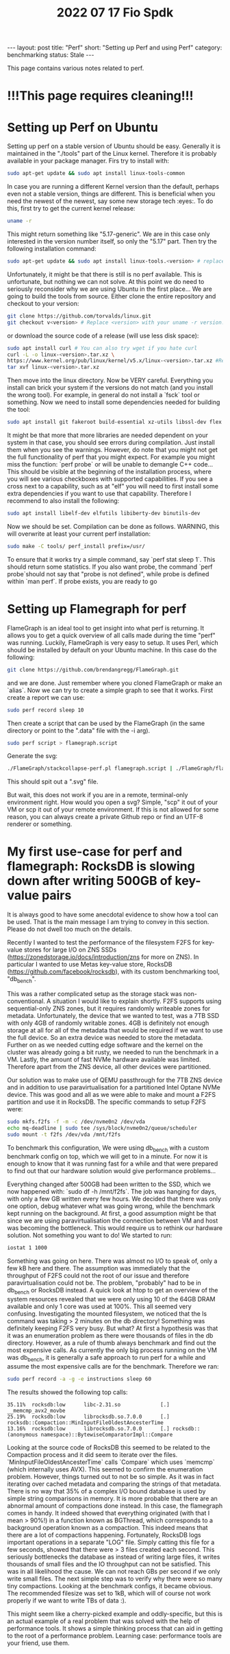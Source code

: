 #+TITLE: 2022 07 17 Fio Spdk
#+OPTIONS: toc:nil
#+BEGIN_EXPORT html
---
layout: post
title: "Perf"
short: "Setting up Perf and using Perf"
category: benchmarking
status: Stale
---
#+END_EXPORT

This page contains various notes related to perf.

* !!!This page requires cleaning!!!

* Setting up Perf on Ubuntu
Setting up perf on a stable version of Ubuntu should be easy. Generally it is maintained in the "./tools" part of the Linux kernel. Therefore it is probably available in your package manager. Firs try to install with:
#+BEGIN_SRC bash
sudo apt-get update && sudo apt install linux-tools-common
#+END_SRC
In case you are running a different Kernel version than the default, perhaps even not a stable version, things are different. This is beneficial when you need the newest of the newest, say some new storage tech :eyes:. To do this, first try to get the current kernel release:
#+BEGIN_SRC bash
uname -r
#+END_SRC
This might return something like "5.17-generic". We are in this case only interested in the version number itself, so only the "5.17" part. Then try the following installation command:
#+BEGIN_SRC bash
sudo apt-get update && sudo apt install linux-tools.<version> # replace <version> with the version retrieved earlier.
#+END_SRC
Unfortunately, it might be that there is still is no perf available. This is unfortunate, but nothing we can not solve. At this point we do need to seriously reconsider why we are using Ubuntu in the first place... We are going to build the tools from source. Either clone the entire repository and checkout to your version:
#+BEGIN_SRC bash
git clone https://github.com/torvalds/linux.git
git checkout v<version> # Replace <version> with your uname -r version.
#+END_SRC
or download the source code of a release (will use less disk space):
#+BEGIN_SRC bash
sudo apt install curl # You can also try wget if you hate curl
curl -L -o linux-<version>.tar.xz \
https://www.kernel.org/pub/linux/kernel/v5.x/linux-<version>.tar.xz #Replace BOTH instances of <version> with uname -r version.
tar xvf linux-<version>.tar.xz
#+END_SRC
Then move into the linux directory. Now be VERY careful. Everything you install can brick your system if the versions do not match (and you install the wrong tool). For example, in general do not install a `fsck` tool or something. Now we need to install some dependencies needed for building the tool:
#+BEGIN_SRC bash
sudo apt install git fakeroot build-essential xz-utils libssl-dev flex bison
#+END_SRC
It might be that more that more libraries are needed dependent on your system in that case, you should see errors during compilation. Just install them when you see the warnings. However, do note that you might not get the full functionality of perf that you might expect. For example you might miss the function: `perf probe` or will be unable to demangle C++ code... This should be visible at the beginning of the installation process, where you will see various checkboxes with supported capabilities. If you see a cross next to a capability, such as at "elf" you will need to first install some extra dependencies if you want to use that capability. Therefore I recommend to also install the following:
#+BEGIN_SRC bash
sudo apt install libelf-dev elfutils libiberty-dev binutils-dev
#+END_SRC
Now we should be set. Compilation can be done as follows. WARNING, this will overwrite at least your current perf installation:
#+BEGIN_SRC bash
sudo make -C tools/ perf_install prefix=/usr/
#+END_SRC
To ensure that it works try a simple command, say `perf stat sleep 1`. This should return some statistics. If you also want probe, the command `perf probe`should not say that "probe is not defined", while probe is defined within `man perf`. If probe exists, you are ready to go


* Setting up Flamegraph for perf
FlameGraph is an ideal tool to get insight into what perf is returning. It allows you to get a quick overview of all calls made during the time "perf" was running. Luckily, FlameGraph is very easy to setup. It uses Perl, which should be installed by default on your Ubuntu machine. In this case do the following:
#+BEGIN_SRC bash
git clone https://github.com/brendangregg/FlameGraph.git
#+END_SRC
and we are done. Just remember where you cloned FlameGraph or make an `alias`. Now we can try to create a simple graph to see that it works. First create a report we can use:
#+BEGIN_SRC bash
sudo perf record sleep 10
#+END_SRC
Then create a script that can be used by the FlameGraph (in the same directory or point to the ".data" file with the -i arg).
#+BEGIN_SRC bash
sudo perf script > flamegraph.script
#+END_SRC
Generate the svg:
#+BEGIN_SRC bash
./FlameGraph/stackcollapse-perf.pl flamegraph.script | ./FlameGraph/flamegraph.pl > hello_world.svg
#+END_SRC
This should spit out a ".svg" file.

But wait, this does not work if you are in a remote, terminal-only environment right. How would you open a svg? Simple, "scp" it out of your VM or scp it out of your remote environment. If this is not allowed for some reason, you can always create a private Github repo or find an UTF-8 renderer or something.

* My first use-case for perf and flamegraph: RocksDB is slowing down after writing 500GB of key-value pairs
It is always good to have some anecdotal evidence to show how a tool can be used.
That is the main message I am trying to convey in this section. Please do not dwell too much on the details.

Recently I wanted to test the performance of the filesystem F2FS for key-value stores for large I/O on ZNS SSDs (https://zonedstorage.io/docs/introduction/zns for more on ZNS). In particular I wanted to use Metas key-value store, RocksDB (https://github.com/facebook/rocksdb), with its custom benchmarking tool, "db_bench".

This was a rather complicated setup as the storage stack was non-conventional. A situation I would like to explain shortly. F2FS supports using sequential-only ZNS zones, but it requires randomly writeable zones for metadata. Unfortunately, the device that we wanted to test, was a 7TB SSD with only 4GB of randomly writable zones. 4GB is definitely not enough storage at all for all of the metadata that would be required if we want to use the full device. So an extra device was needed to store the metadata. Further on as we needed cutting edge software and the kernel on the cluster was already going a bit rusty, we needed to run the benchmark in a VM. Lastly, the amount of fast NVMe hardware available was limited. Therefore apart from the ZNS device, all other devices were partitioned.

Our solution was to make use of QEMU passthrough for the 7TB ZNS device and in addition to use paravirtualisation for a partitioned Intel Optane NVMe device. This was good and all as we were able to make and mount a F2FS partition and use it in RocksDB. The specific commands to setup F2FS were:
#+BEGIN_SRC bash
sudo mkfs.f2fs -f -m -c /dev/nvme0n2 /dev/vda
echo mq-deadline | sudo tee /sys/block/nvme0n2/queue/scheduler
sudo mount -t f2fs /dev/vda /mnt/f2fs
#+END_SRC
To benchmark this configuration, We were using db_bench with a custom benchmark config on top, which we will get to in a minute. For now it is enough to know that it was running fast for a while and that were prepared to find out that our hardware solution would give performance problems...

Everything changed after 500GB had been written to the SSD, which we now happened with: `sudo df -h /mnt/f2fs`. The job was hanging for days, with only a few GB written every few hours. We decided that there was only one option, debug whatever what was going wrong, while the benchmark kept running on the background. At first, a good assumption might be that since we are using paravirtualisation the connection between VM and host was becoming the bottleneck. This would require us to rethink our hardware solution. Not something you want to do! We started to run:
#+BEGIN_SRC bash
iostat 1 1000
#+END_SRC
Something was going on here. There was almost no I/O to speak of, only a few kB here and there. The assumption was immediately that the throughput of F2FS could not the root of our issue and therefore paravirtualisation could not be. The problem, "probably" had to be in db_bench or RocksDB instead. A quick look at htop to get an overview of the system resources revealed that we were only using 10 of the 64GB DRAM available and only 1 core was used at 100%. This all seemed very confusing. Investigating the mounted filesystem, we noticed that the ls command was taking > 2 minutes on the db directory! Something was definitely keeping F2FS very busy. But what? At first a hypothesis was that it was an enumeration problem as there were thousands of files in the db directory. However, as a rule of thumb always benchmark and find out the most expensive calls. As currently the only big process running on the VM was db_bench, it is generally a safe approach to run perf for a while and assume the most expensive calls are for the benchmark. Therefore we ran:
#+BEGIN_SRC bash
sudo perf record -a -g -e instructions sleep 60
#+END_SRC
The results showed the following top calls:
 #+BEGIN_SRC plain
35.11%  rocksdb:low      libc-2.31.so             [.] __memcmp_avx2_movbe
25.19%  rocksdb:low      librocksdb.so.7.0.0      [.] rocksdb::Compaction::MinInputFileOldestAncesterTime
13.16%  rocksdb:low      librocksdb.so.7.0.0      [.] rocksdb::(anonymous namespace)::BytewiseComparatorImpl::Compare
 #+END_SRC
 Looking at the source code of RocksDB this seemed to be related to the Compaction process and it did seem to iterate over the files. `MinInputFileOldestAncesterTime` calls `Compare` which uses `memcmp` (which internally uses AVX). This seemed to confirm the enumeration problem. However, things turned out to not be so simple. As it was in fact iterating over cached metadata and comparing the strings of that metadata. There is no way that 35% of a complex I/O bound database is used by simple string comparisons in memory. It is more probable that there are an abnormal amount of compactions done instead. In this case, the flamegraph comes in handy. It indeed showed that everything originated (with that I mean > 90%!) in a function known as BGThread, which corresponds to a background operation known as a compaction. This indeed means that there are a lot of compactions happening. Fortunately, RocksDB logs important operations in a separate "LOG" file. Simply catting this file for a few seconds, showed that there were > 3 files created each second. This seriously bottlenecks the database as instead of writing large files, it writes thousands of small files and the IO throughput can not be satisfied. This was in all likelihood the cause. We can not reach GBs per second if we only write small files. The next simple step was to verify why there were so many tiny compactions. Looking at the benchmark configs, it became obvious. The recommended filesize was set to 1kB, which will of course not work properly if we want to write TBs of data :).

This might seem like a cherry-picked example and oddly-specific, but this is an actual example of a real problem that was solved with the help of performance tools. It shows a simple thinking process that can aid in getting to the root of a performance problem. Learning case: performance tools are your friend, use them.
